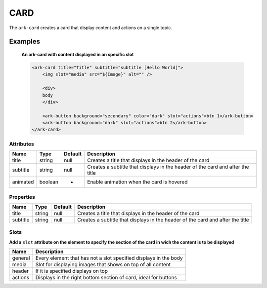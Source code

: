 CARD
****

The ``ark-card`` creates a card that display content and actions on a single topic. 
    

Examples
========

    **An ark-card with content displayed in an specific slot**

    .. code-block:: html

        <ark-card title="Title" subtitle="subtitle [Hello World]">
            <img slot="media" src="${Image}" alt="" />

            <div>
            body
            </div>

            <ark-button background="secondary" color="dark" slot="actions">btn 1</ark-button>
            <ark-button background="dark" slot="actions">btn 2</ark-button>
        </ark-card>


Attributes
----------

+----------+---------+---------+--------------------------------------------------------------------------------+
|   Name   |  Type   | Default |                                  Description                                   |
+==========+=========+=========+================================================================================+
| title    | string  | null    | Creates a title that displays in the header of the card                        |
+----------+---------+---------+--------------------------------------------------------------------------------+
| subtitle | string  | null    | Creates a subtitle that displays in the header of the card and after the title |
+----------+---------+---------+--------------------------------------------------------------------------------+
| animated | boolean | -       | Enable animation when the card is hovered                                      |
+----------+---------+---------+--------------------------------------------------------------------------------+

Properties
----------

+----------+--------+---------+--------------------------------------------------------------------------------+
|   Name   |  Type  | Default |                                  Description                                   |
+==========+========+=========+================================================================================+
| title    | string | null    | Creates a title that displays in the header of the card                        |
+----------+--------+---------+--------------------------------------------------------------------------------+
| subtitle | string | null    | Creates a subtitle that displays in the header of the card and after the title |
+----------+--------+---------+--------------------------------------------------------------------------------+


Slots
-----

**Add a** ``slot`` **attribute on the element to specify the section of the card in wich the content is to be displayed**

+---------+------------------------------------------------------------------+
|  Name   |                           Description                            |
+=========+==================================================================+
| general | Every element that has not a slot specified displays in the body |
+---------+------------------------------------------------------------------+
| media   | Slot for displaying images that shows on top of all content      |
+---------+------------------------------------------------------------------+
| header  | If it is specified displays on top                               |
+---------+------------------------------------------------------------------+
| actions | Displays in the right bottom section of card, ideal for buttons  |
+---------+------------------------------------------------------------------+
